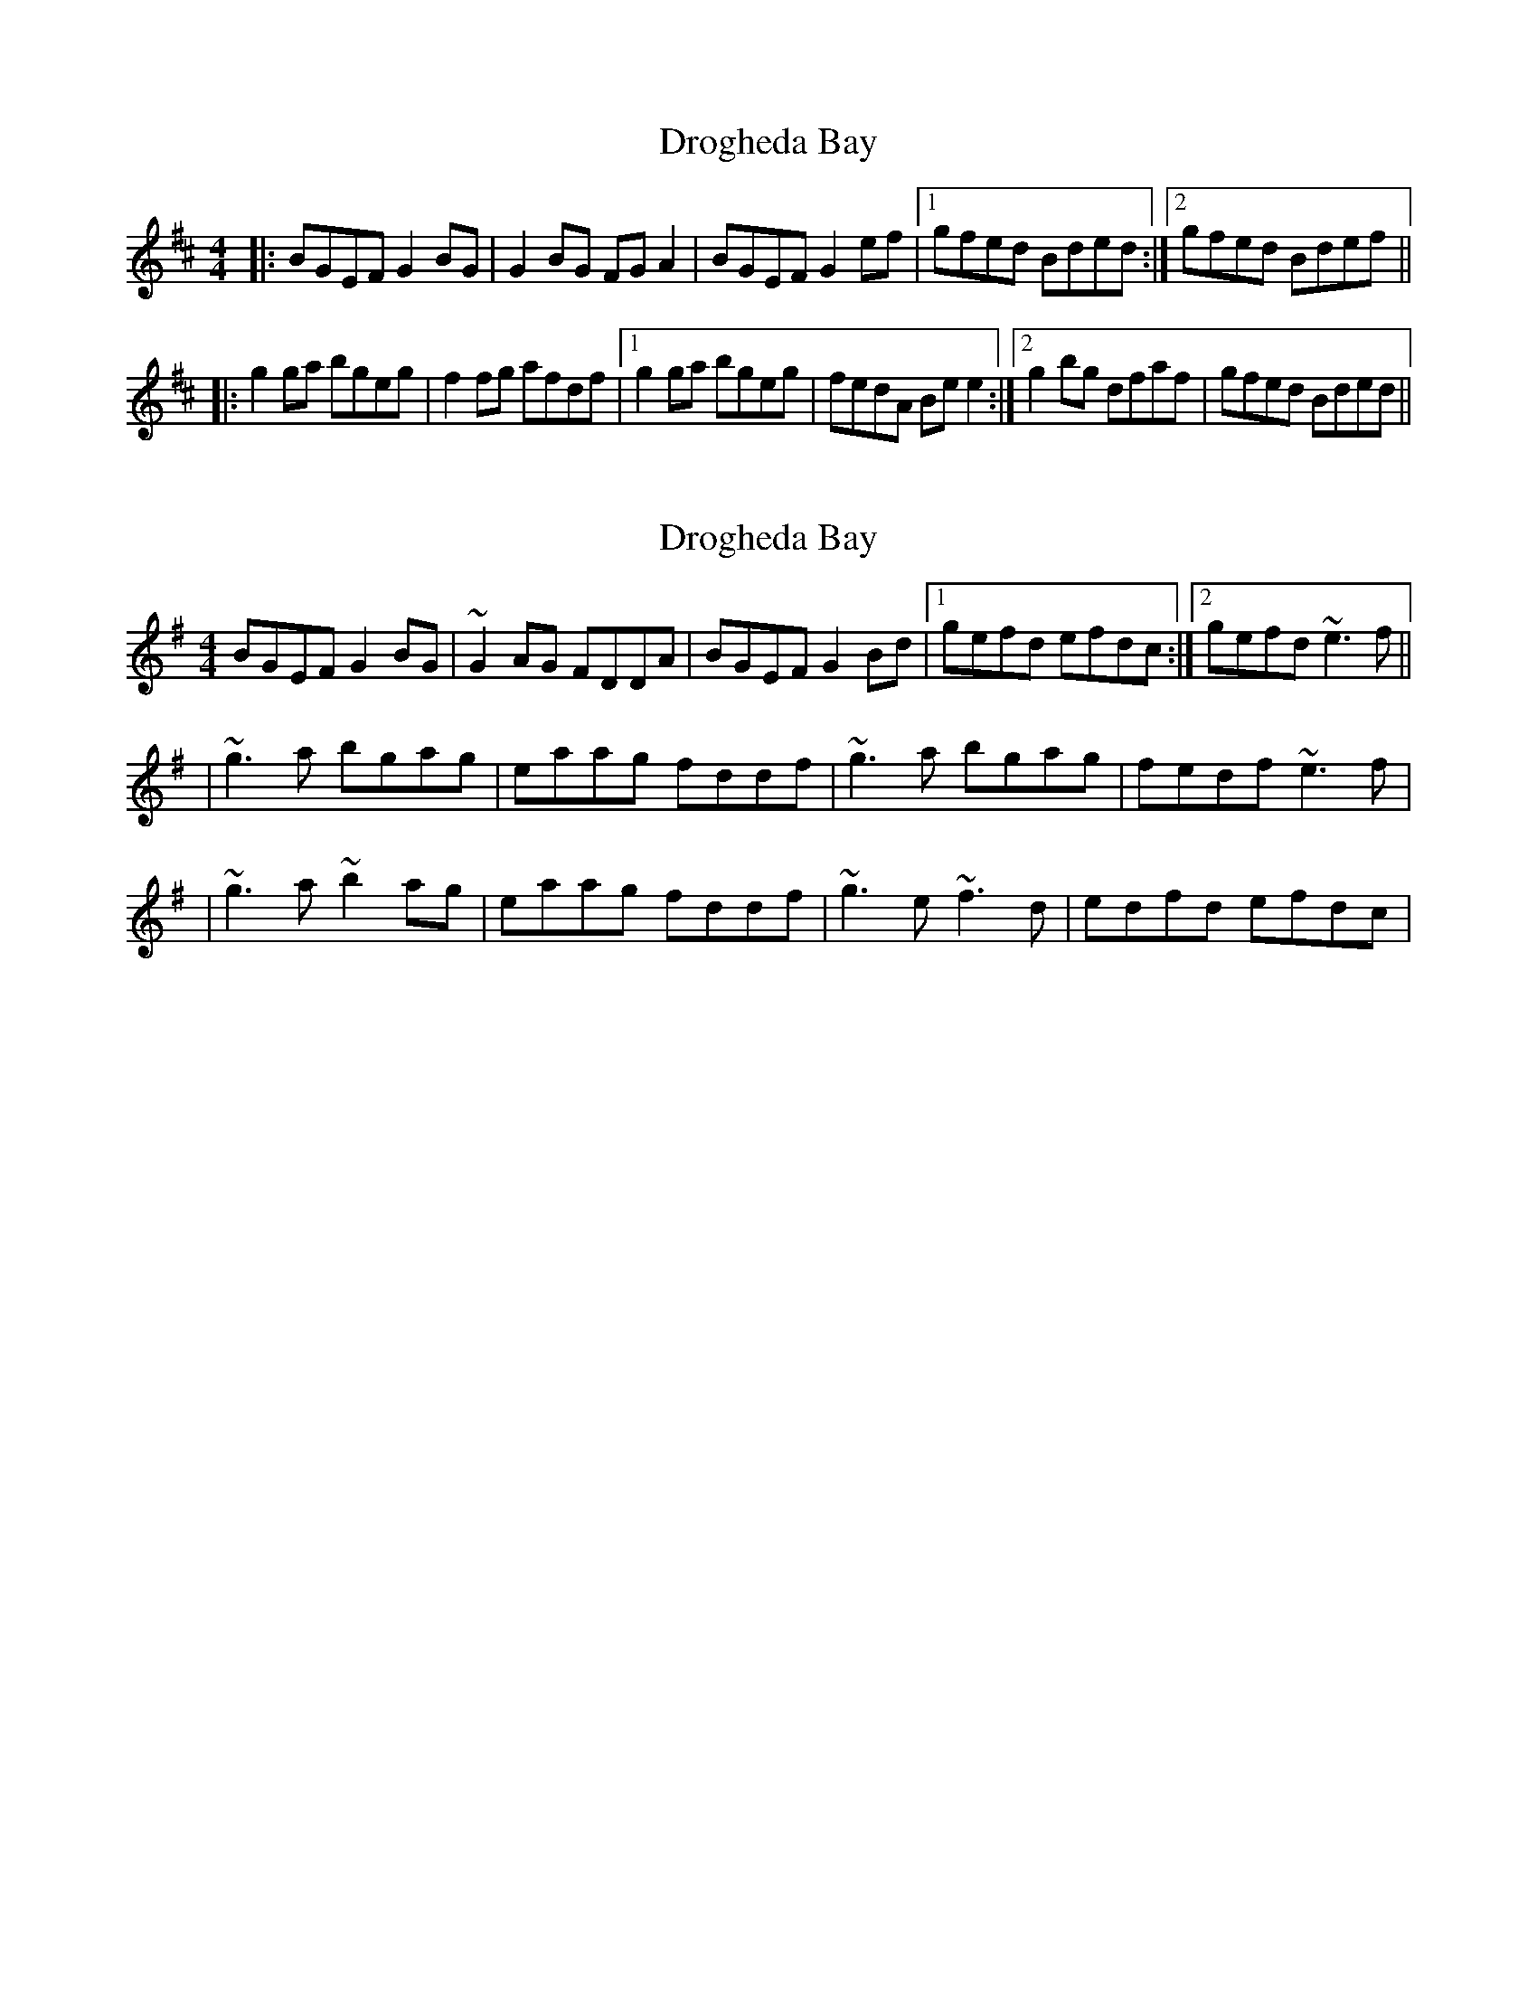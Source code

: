 X: 1
T: Drogheda Bay
Z: Kenny
S: https://thesession.org/tunes/3957#setting3957
R: reel
M: 4/4
L: 1/8
K: Edor
|: BGEF G2 BG | G2 BG FG A2 | BGEF G2 ef |1 gfed Bded :|2 gfed Bdef ||
|: g2 ga bgeg | f2 fg afdf |1 g2 ga bgeg | fedA Be e2 :|2 g2 bg dfaf | gfed Bded ||
X: 2
T: Drogheda Bay
Z: gian marco
S: https://thesession.org/tunes/3957#setting16826
R: reel
M: 4/4
L: 1/8
K: Emin
BGEF G2BG|~G2AG FDDA|BGEF G2Bd|1 gefd efdc:|2 gefd ~e3f|||~g3a bgag|eaag fddf| ~g3a bgag|fedf ~e3f||~g3a ~b2ag|eaag fddf|~g3e ~f3d|edfd efdc|
